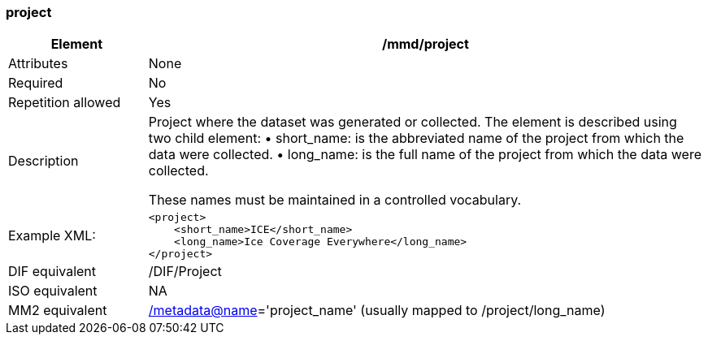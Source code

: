 [[project]]
=== project

[cols=">20%,80%",]
|=======================================================================
|Element |/mmd/project

|Attributes |None

|Required |No

|Repetition allowed |Yes

|Description a|
Project where the dataset was generated or collected. The element is
described using two child element:
    • short_name: is the abbreviated name of the project from which the data were collected. 
    • long_name: is the full name of the project from which the data were collected.

These names must be maintained in a controlled vocabulary.

|Example XML: a|
----
<project>
    <short_name>ICE</short_name>
    <long_name>Ice Coverage Everywhere</long_name>
</project>
----

|DIF equivalent |/DIF/Project

|ISO equivalent |NA

|MM2 equivalent
|link:../../../../metadata@name[/metadata@name]='project_name' (usually
mapped to /project/long_name)


|=======================================================================
